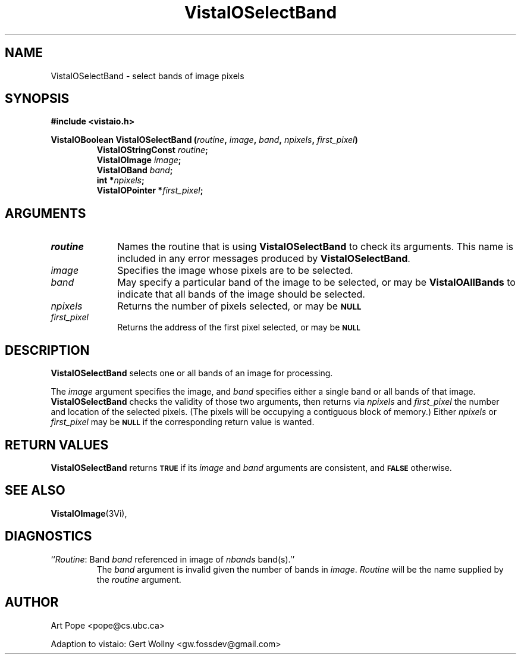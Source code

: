.ds VistaIOn 2.1
.TH VistaIOSelectBand 3Vi "24 April 1993" "Vista VistaIOersion \*(VistaIOn"
.SH NAME
VistaIOSelectBand \- select bands of image pixels
.SH SYNOPSIS
.nf
.B "#include <vistaio.h>"
.PP
.ft B
VistaIOBoolean VistaIOSelectBand (\fIroutine\fP, \fIimage\fP, \fIband\fP, \fInpixels\fP, \
\fIfirst_pixel\fP)
.RS
VistaIOStringConst \fIroutine\fP;
VistaIOImage \fIimage\fP;
VistaIOBand \fIband\fP;
int *\fInpixels\fP;
VistaIOPointer *\fIfirst_pixel\fP;
.RE
.fi
.SH ARGUMENTS
.IP \fIroutine\fP 10n
Names the routine that is using \fBVistaIOSelectBand\fP to check its arguments. 
This name is included in any error messages produced by \fBVistaIOSelectBand\fP.
.IP \fIimage\fP
Specifies the image whose pixels are to be selected.
.IP \fIband\fP
May specify a particular band of the image to be selected,
or may be \fBVistaIOAllBands\fP to indicate that all bands of the image
should be selected.
.IP \fInpixels\fP
Returns the number of pixels selected, or may be
.SB NULL\c
.
.IP \fIfirst_pixel\fP
Returns the address of the first pixel selected, or may be
.SB NULL\c
.
.SH DESCRIPTION
\fBVistaIOSelectBand\fP selects one or all bands of an image for processing.
.PP
The \fIimage\fP argument specifies the image, and \fIband\fP specifies 
either a single band or all bands of that image. \fBVistaIOSelectBand\fP checks 
the validity of those two arguments, then returns via \fInpixels\fP and 
\fIfirst_pixel\fP the number and location of the selected pixels. (The 
pixels will be occupying a contiguous block of memory.) Either
\fInpixels\fP or \fIfirst_pixel\fP may be
.SB NULL
if the corresponding return value is wanted.
.SH "RETURN VALUES"
\fBVistaIOSelectBand\fP returns 
.SB TRUE
if its \fIimage\fP and \fIband\fP arguments are consistent, and
.SB FALSE
otherwise.
.SH "SEE ALSO"
.BR VistaIOImage (3Vi),

.SH DIAGNOSTICS
.IP "``\fIRoutine\fP: Band \fIband\fP referenced in image of \fInbands\fP band(s).''"
The \fIband\fP argument is invalid given the number of bands in 
\fIimage\fP. \fIRoutine\fP will be the name supplied by the \fIroutine\fP 
argument. 
.SH AUTHOR
Art Pope <pope@cs.ubc.ca>

Adaption to vistaio: Gert Wollny <gw.fossdev@gmail.com>

